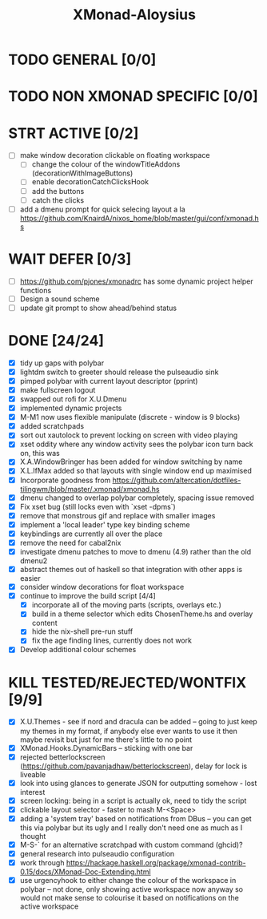 #+TITLE: XMonad-Aloysius

* TODO GENERAL [0/0]


* TODO NON XMONAD SPECIFIC [0/0]


* STRT ACTIVE [0/2]
- [-] make window decoration clickable on floating workspace
  - [ ] change the colour of the windowTitleAddons (decorationWithImageButtons)
  - [-] enable decorationCatchClicksHook
  - [ ] add the buttons
  - [ ] catch the clicks
- [-] add a dmenu prompt for quick selecing layout a la https://github.com/KnairdA/nixos_home/blob/master/gui/conf/xmonad.hs


* WAIT DEFER [0/3]
- [ ] https://github.com/pjones/xmonadrc has some dynamic project helper functions
- [ ] Design a sound scheme
- [ ] update git prompt to show ahead/behind status

* DONE [24/24]
- [X] tidy up gaps with polybar
- [X] lightdm switch to greeter should release the pulseaudio sink
- [X] pimped polybar with current layout descriptor (pprint)
- [X] make fullscreen logout
- [X] swapped out rofi for X.U.Dmenu
- [X] implemented dynamic projects
- [X] M-M1 now uses flexible manipulate (discrete - window is 9 blocks)
- [X] added scratchpads
- [X] sort out xautolock to prevent locking on screen with video playing
- [X] xset oddity where any window activity sees the polybar icon turn back on, this was
- [X] X.A.WindowBringer has been added for window switching by name
- [X] X.L.IfMax added so that layouts with single window end up maximised
- [X] Incorporate goodness from https://github.com/altercation/dotfiles-tilingwm/blob/master/.xmonad/xmonad.hs
- [X] dmenu changed to overlap polybar completely, spacing issue removed
- [X] Fix xset bug (still locks even with `xset -dpms`)
- [X] remove that monstrous gif and replace with smaller images
- [X] implement a 'local leader' type key binding scheme
- [X] keybindings are currently all over the place
- [X] remove the need for cabal2nix
- [X] investigate dmenu patches to move to dmenu (4.9) rather than the old dmenu2
- [X] abstract themes out of haskell so that integration with other apps is easier
- [X] consider window decorations for float workspace
- [X] continue to improve the build script [4/4]
  - [X] incorporate all of the moving parts (scripts, overlays etc.)
  - [X] build in a theme selector which edits ChosenTheme.hs and overlay content
  - [X] hide the nix-shell pre-run stuff
  - [X] fix the age finding lines, currently does not work
- [X] Develop additional colour schemes

* KILL TESTED/REJECTED/WONTFIX [9/9]
- [X] X.U.Themes - see if nord and dracula can be added -- going to just keep my themes in my format, if anybody else ever wants to use it then maybe revisit but just for me there's little to no point
- [X] XMonad.Hooks.DynamicBars  -- sticking with one bar
- [X] rejected betterlockscreen (https://github.com/pavanjadhaw/betterlockscreen), delay for lock is liveable
- [X] look into using glances to generate JSON for outputting somehow - lost interest
- [X] screen locking: being in a script is actually ok, need to tidy the script
- [X] clickable layout selector - faster to mash M-<Space>
- [X] adding a 'system tray' based on notifications from DBus -- you can get this via polybar but its ugly and I really don't need one as much as I thought
- [X] M-S-` for an alternative scratchpad with custom command (ghcid)?
- [X] general research into pulseaudio configuration
- [X] work through https://hackage.haskell.org/package/xmonad-contrib-0.15/docs/XMonad-Doc-Extending.html
- [X] use urgencyhook to either change the colour of the workspace in polybar -- not done, only showing active workspace now anyway so would not make sense to colourise it based on notifications on the active workspace
